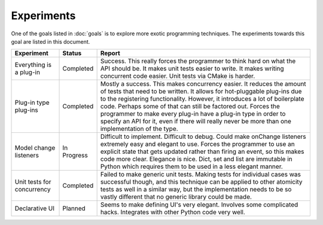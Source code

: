 .. This documentation is distributed under the Creative Commons license (CC0) version 1.0. A copy of this license should have been distributed with this documentation.
.. The license can also be read online: <https://creativecommons.org/publicdomain/zero/1.0/>. If this online license differs from the license provided with this documentation, the license provided with this documentation should be applied.

===========
Experiments
===========
One of the goals listed in :doc:`goals` is to explore more exotic programming techniques. The experiments towards this goal are listed in this document.

+-------------+-----------+----------------------------------------------------+
| Experiment  | Status    | Report                                             |
+=============+===========+====================================================+
| Everything  | Completed | Success. This really forces the programmer to      |
| is a        |           | think hard on what the API should be. It makes     |
| plug-in     |           | unit tests easier to write. It makes writing       |
|             |           | concurrent code easier. Unit tests via CMake is    |
|             |           | harder.                                            |
+-------------+-----------+----------------------------------------------------+
| Plug-in     | Completed | Mostly a success. This makes concurrency easier.   |
| type        |           | It reduces the amount of tests that need to be     |
| plug-ins    |           | written. It allows for hot-pluggable plug-ins due  |
|             |           | to the registering functionality. However, it      |
|             |           | introduces a lot of boilerplate code. Perhaps some |
|             |           | of that can still be factored out. Forces the      |
|             |           | programmer to make every plug-in have a plug-in    |
|             |           | type in order to specify an API for it, even if    |
|             |           | there will really never be more than one           |
|             |           | implementation of the type.                        |
+-------------+-----------+----------------------------------------------------+
| Model       | In        | Difficult to implement. Difficult to debug. Could  |
| change      | Progress  | make onChange listeners extremely easy and elegant |
| listeners   |           | to use. Forces the programmer to use an explicit   |
|             |           | state that gets updated rather than firing an      |
|             |           | event, so this makes code more clear. Elegance is  |
|             |           | nice. Dict, set and list are immutable in Python   |
|             |           | which requires them to be used in a less elegant   |
|             |           | manner.                                            |
+-------------+-----------+----------------------------------------------------+
| Unit tests  | Completed | Failed to make generic unit tests. Making tests    |
| for         |           | for individual cases was successful though, and    |
| concurrency |           | this technique can be applied to other atomicity   |
|             |           | tests as well in a similar way, but the            |
|             |           | implementation needs to be so vastly different     |
|             |           | that no generic library could be made.             |
+-------------+-----------+----------------------------------------------------+
| Declarative | Planned   | Seems to make defining UI's very elegant. Involves |
| UI          |           | some complicated hacks. Integrates with other      |
|             |           | Python code very well.                             |
+-------------+-----------+----------------------------------------------------+